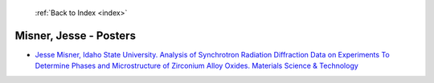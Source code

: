  :ref:`Back to Index <index>`

Misner, Jesse - Posters
-----------------------

* `Jesse Misner, Idaho State University. Analysis of Synchrotron Radiation Diffraction Data on Experiments To Determine Phases and Microstructure of Zirconium Alloy Oxides. Materials Science & Technology <../_static/docs/240.pdf>`_
